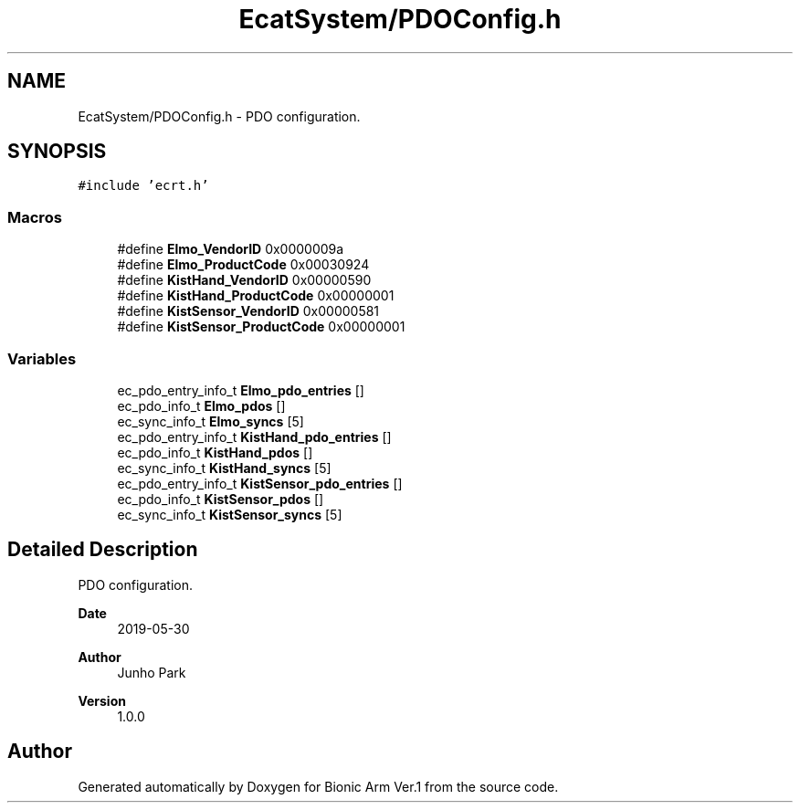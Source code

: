.TH "EcatSystem/PDOConfig.h" 3 "Tue May 12 2020" "Version 1.0.0" "Bionic Arm Ver.1" \" -*- nroff -*-
.ad l
.nh
.SH NAME
EcatSystem/PDOConfig.h \- PDO configuration\&.  

.SH SYNOPSIS
.br
.PP
\fC#include 'ecrt\&.h'\fP
.br

.SS "Macros"

.in +1c
.ti -1c
.RI "#define \fBElmo_VendorID\fP   0x0000009a"
.br
.ti -1c
.RI "#define \fBElmo_ProductCode\fP   0x00030924"
.br
.ti -1c
.RI "#define \fBKistHand_VendorID\fP   0x00000590"
.br
.ti -1c
.RI "#define \fBKistHand_ProductCode\fP   0x00000001"
.br
.ti -1c
.RI "#define \fBKistSensor_VendorID\fP   0x00000581"
.br
.ti -1c
.RI "#define \fBKistSensor_ProductCode\fP   0x00000001"
.br
.in -1c
.SS "Variables"

.in +1c
.ti -1c
.RI "ec_pdo_entry_info_t \fBElmo_pdo_entries\fP []"
.br
.ti -1c
.RI "ec_pdo_info_t \fBElmo_pdos\fP []"
.br
.ti -1c
.RI "ec_sync_info_t \fBElmo_syncs\fP [5]"
.br
.ti -1c
.RI "ec_pdo_entry_info_t \fBKistHand_pdo_entries\fP []"
.br
.ti -1c
.RI "ec_pdo_info_t \fBKistHand_pdos\fP []"
.br
.ti -1c
.RI "ec_sync_info_t \fBKistHand_syncs\fP [5]"
.br
.ti -1c
.RI "ec_pdo_entry_info_t \fBKistSensor_pdo_entries\fP []"
.br
.ti -1c
.RI "ec_pdo_info_t \fBKistSensor_pdos\fP []"
.br
.ti -1c
.RI "ec_sync_info_t \fBKistSensor_syncs\fP [5]"
.br
.in -1c
.SH "Detailed Description"
.PP 
PDO configuration\&. 


.PP
\fBDate\fP
.RS 4
2019-05-30 
.RE
.PP
\fBAuthor\fP
.RS 4
Junho Park 
.RE
.PP
\fBVersion\fP
.RS 4
1\&.0\&.0 
.RE
.PP

.SH "Author"
.PP 
Generated automatically by Doxygen for Bionic Arm Ver\&.1 from the source code\&.
